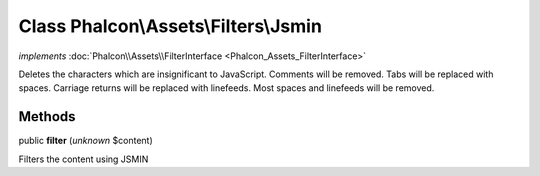 Class **Phalcon\\Assets\\Filters\\Jsmin**
=========================================

*implements* :doc:`Phalcon\\Assets\\FilterInterface <Phalcon_Assets_FilterInterface>`

Deletes the characters which are insignificant to JavaScript. Comments will be removed. Tabs will be replaced with spaces. Carriage returns will be replaced with linefeeds. Most spaces and linefeeds will be removed.


Methods
-------

public  **filter** (*unknown* $content)

Filters the content using JSMIN



